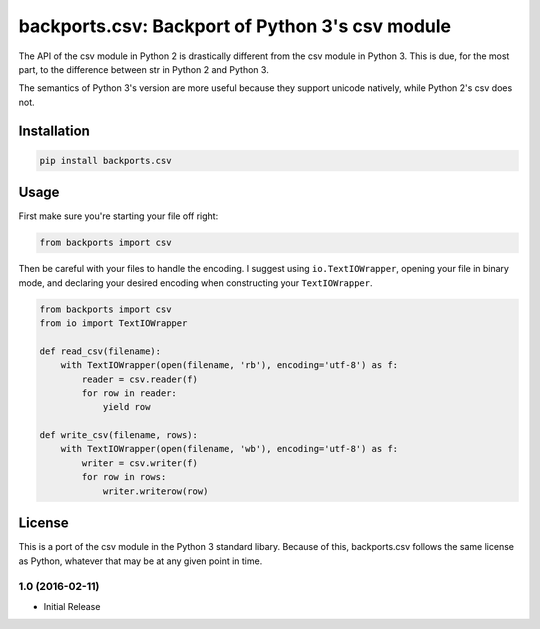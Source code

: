 ================================================
backports.csv: Backport of Python 3's csv module
================================================

.. image:: https://img.shields.io/pypi/v/backports.csv.svg
   :target: https://pypi.python.org/pypi/backports.csv
   :alt: Latest Version

.. image:: https://travis-ci.org/ryanhiebert/backports.csv.svg?branch=master
   :target: https://travis-ci.org/ryanhiebert/backports.csv

.. image:: https://badges.gitter.im/ryanhiebert/backports.csv.svg
   :alt: Join the chat at https://gitter.im/ryanhiebert/backports.csv
   :target: https://gitter.im/ryanhiebert/backports.csv?utm_source=badge&utm_medium=badge&utm_campaign=pr-badge&utm_content=badge

The API of the csv module in Python 2 is drastically different from
the csv module in Python 3. This is due, for the most part, to the
difference between str in Python 2 and Python 3.

The semantics of Python 3's version are more useful because they support
unicode natively, while Python 2's csv does not.

Installation
============

.. code-block:: sh

    pip install backports.csv

Usage
=====

First make sure you're starting your file off right:

.. code-block:: python

    from backports import csv


Then be careful with your files to handle the encoding.
I suggest using ``io.TextIOWrapper``,
opening your file in binary mode,
and declaring your desired encoding when constructing
your ``TextIOWrapper``.

.. code-block:: python

    from backports import csv
    from io import TextIOWrapper

    def read_csv(filename):
        with TextIOWrapper(open(filename, 'rb'), encoding='utf-8') as f:
            reader = csv.reader(f)
            for row in reader:
                yield row

    def write_csv(filename, rows):
        with TextIOWrapper(open(filename, 'wb'), encoding='utf-8') as f:
            writer = csv.writer(f)
            for row in rows:
                writer.writerow(row)

License
=======

This is a port of the csv module in the Python 3 standard libary.
Because of this, backports.csv follows the same license as Python,
whatever that may be at any given point in time.


1.0 (2016-02-11)
++++++++++++++++

* Initial Release


